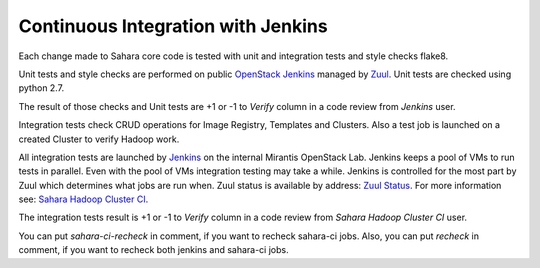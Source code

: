 Continuous Integration with Jenkins
===================================

Each change made to Sahara core code is tested with unit and integration tests and style checks flake8.

Unit tests and style checks are performed on public `OpenStack Jenkins <https://jenkins.openstack.org/>`_ managed by `Zuul <http://status.openstack.org/zuul/>`_.
Unit tests are checked using python 2.7.

The result of those checks and Unit tests are +1 or -1 to *Verify* column in a code review from *Jenkins* user.

Integration tests check CRUD operations for Image Registry, Templates and Clusters.
Also a test job is launched on a created Cluster to verify Hadoop work.

All integration tests are launched by `Jenkins <https://sahara.mirantis.com/jenkins/>`_ on the internal Mirantis OpenStack Lab.
Jenkins keeps a pool of VMs to run tests in parallel. Even with the pool of VMs integration testing may take a while.
Jenkins is controlled for the most part by Zuul which determines what jobs are run when.
Zuul status is available by address: `Zuul Status <https://sahara.mirantis.com/zuul>`_.
For more information see: `Sahara Hadoop Cluster CI <https://wiki.openstack.org/wiki/Sahara/SaharaCI>`_.

The integration tests result is +1 or -1 to *Verify* column in a code review from *Sahara Hadoop Cluster CI* user.

You can put *sahara-ci-recheck* in comment, if you want to recheck sahara-ci jobs.
Also, you can put *recheck* in comment, if you want to recheck both jenkins and sahara-ci jobs.

